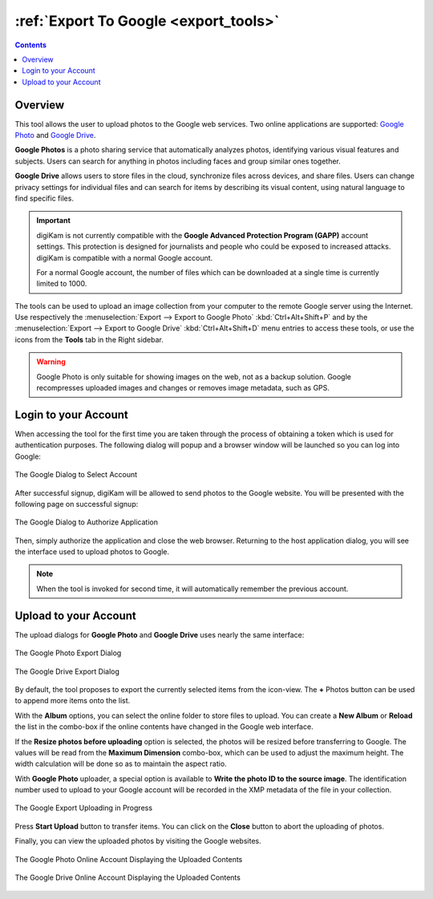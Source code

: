.. meta::
   :description: digiKam Export to Google Web-Service
   :keywords: digiKam, documentation, user manual, photo management, open source, free, learn, easy, google, export

.. metadata-placeholder

   :authors: - digiKam Team

   :license: see Credits and License page for details (https://docs.digikam.org/en/credits_license.html)

.. _google_export:

:ref:`Export To Google <export_tools>`
======================================

.. contents::

Overview
--------

This tool allows the user to upload photos to the Google web services. Two online applications are supported: `Google Photo <https://en.wikipedia.org/wiki/Google_Photos>`_ and `Google Drive <https://en.wikipedia.org/wiki/Google_Drive>`_.

**Google Photos** is a photo sharing service that automatically analyzes photos, identifying various visual features and subjects. Users can search for anything in photos including faces and group similar ones together.

**Google Drive** allows users to store files in the cloud, synchronize files across devices, and share files. Users can change privacy settings for individual files and can search for items by describing its visual content, using natural language to find specific files.

.. important::

    digiKam is not currently compatible with the **Google Advanced Protection Program (GAPP)** account settings. This protection is designed for journalists and people who could be exposed to increased attacks. digiKam is compatible with a normal Google account.

    For a normal Google account, the number of files which can be downloaded at a single time is currently limited to 1000.

The tools can be used to upload an image collection from your computer to the remote Google server using the Internet. Use respectively the :menuselection:`Export --> Export to Google Photo` :kbd:`Ctrl+Alt+Shift+P` and by the :menuselection:`Export --> Export to Google Drive` :kbd:`Ctrl+Alt+Shift+D` menu entries to access these tools, or use the icons from the **Tools** tab in the Right sidebar.

.. warning::

    Google Photo is only suitable for showing images on the web, not as a backup solution. Google recompresses uploaded images and changes or removes image metadata, such as GPS.

Login to your Account
---------------------

When accessing the tool for the first time you are taken through the process of obtaining a token which is used for authentication purposes. The following dialog will popup and a browser window will be launched so you can log into Google:

.. figure:: images/export_google_login.webp
    :alt:
    :align: center

    The Google Dialog to Select Account

After successful signup, digiKam will be allowed to send photos to the Google website. You will be presented with the following page on successful signup:

.. figure:: images/export_google_authorize.webp
    :alt:
    :align: center

    The Google Dialog to Authorize Application

Then, simply authorize the application and close the web browser. Returning to the host application dialog, you will see the interface used to upload photos to Google.

.. note::

    When the tool is invoked for second time, it will automatically remember the previous account.

Upload to your Account
----------------------

The upload dialogs for **Google Photo** and **Google Drive** uses nearly the same interface:

.. figure:: images/export_google_photo.webp
    :alt:
    :align: center

    The Google Photo Export Dialog

.. figure:: images/export_google_drive.webp
    :alt:
    :align: center

    The Google Drive Export Dialog

By default, the tool proposes to export the currently selected items from the icon-view. The **+** Photos button can be used to append more items onto the list.

With the **Album** options, you can select the online folder to store files to upload. You can create a **New Album** or **Reload** the list in the combo-box if the online contents have changed in the Google web interface.

If the **Resize photos before uploading** option is selected, the photos will be resized before transferring to Google. The values will be read from the **Maximum Dimension** combo-box, which can be used to adjust the maximum height. The width calculation will be done so as to maintain the aspect ratio.

With **Google Photo** uploader, a special option is available to **Write the photo ID to the source image**. The identification number used to upload to your Google account will be recorded in the XMP metadata of the file in your collection.

.. figure:: images/export_google_progress.webp
    :alt:
    :align: center

    The Google Export Uploading in Progress

Press **Start Upload** button to transfer items. You can click on the **Close** button to abort the uploading of photos.

Finally, you can view the uploaded photos by visiting the Google websites.

.. figure:: images/export_google_photo_stream.webp
    :alt:
    :align: center

    The Google Photo Online Account Displaying the Uploaded Contents

.. figure:: images/export_google_drive_stream.webp
    :alt:
    :align: center

    The Google Drive Online Account Displaying the Uploaded Contents
